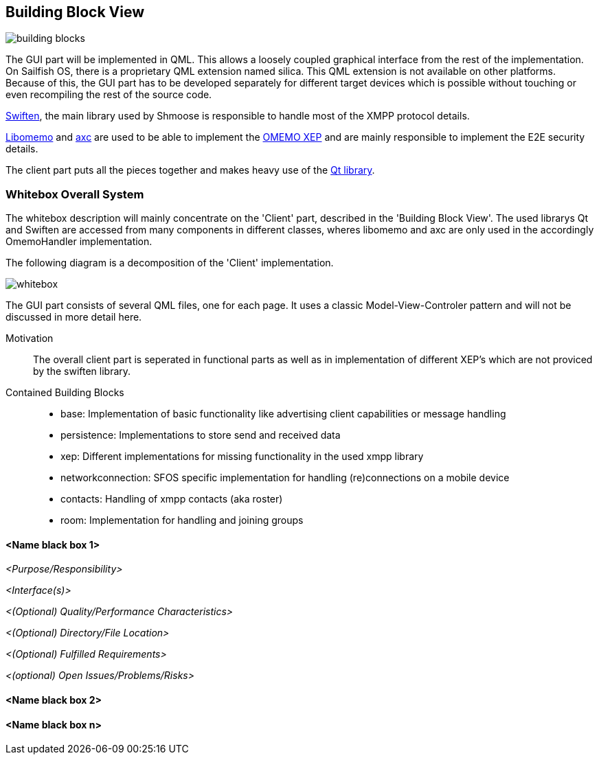 [[section-building-block-view]]


== Building Block View
image::building_blocks.png[]

The GUI part will be implemented in QML. This allows a loosely coupled graphical interface from the rest of the implementation. On Sailfish OS, there is a proprietary QML extension named silica. This QML extension is not available on other platforms. Because of this, the GUI part has to be developed separately for different target devices which is possible without touching or even recompiling the rest of the source code.

https://swift.im/swiften/api/[Swiften], the main library used by Shmoose is responsible to handle most of the XMPP protocol details.

https://github.com/gkdr/libomemo[Libomemo] and https://github.com/gkdr/axc[axc] are used to be able to implement the https://xmpp.org/extensions/xep-0384.html[OMEMO XEP] and are mainly responsible to implement the E2E security details.

The client part puts all the pieces together and makes heavy use of the https://www.qt.io/download-open-source[Qt library].


=== Whitebox Overall System

The whitebox description will mainly concentrate on the 'Client' part, described in the 'Building Block View'. The used librarys Qt and Swiften are accessed from many components in different classes, wheres libomemo and axc are only used in the accordingly OmemoHandler implementation.

The following diagram is a decomposition of the 'Client' implementation.

image::whitebox.png[]

The GUI part consists of several QML files, one for each page. It uses a classic Model-View-Controler pattern and will not be discussed in more detail here.

Motivation::

The overall client part is seperated in functional parts as well as in implementation of different XEP's which are not proviced by the swiften library.

Contained Building Blocks::

* base: Implementation of basic functionality like advertising client capabilities or message handling
* persistence: Implementations to store send and received data
* xep: Different implementations for missing functionality in the used xmpp library
* networkconnection: SFOS specific implementation for handling (re)connections on a mobile device
* contacts: Handling of xmpp contacts (aka roster)
* room: Implementation for handling and joining groups

==== <Name black box 1>

_<Purpose/Responsibility>_

_<Interface(s)>_

_<(Optional) Quality/Performance Characteristics>_

_<(Optional) Directory/File Location>_

_<(Optional) Fulfilled Requirements>_

_<(optional) Open Issues/Problems/Risks>_


==== <Name black box 2>

==== <Name black box n>


